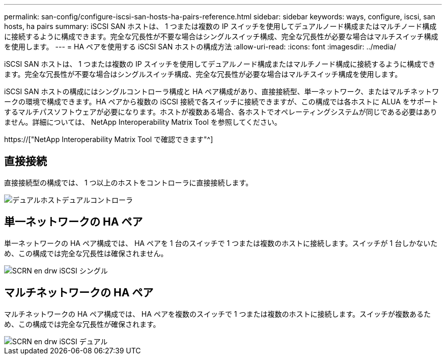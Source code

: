 ---
permalink: san-config/configure-iscsi-san-hosts-ha-pairs-reference.html 
sidebar: sidebar 
keywords: ways, configure, iscsi, san hosts, ha pairs 
summary: iSCSI SAN ホストは、 1 つまたは複数の IP スイッチを使用してデュアルノード構成またはマルチノード構成に接続するように構成できます。完全な冗長性が不要な場合はシングルスイッチ構成、完全な冗長性が必要な場合はマルチスイッチ構成を使用します。 
---
= HA ペアを使用する iSCSI SAN ホストの構成方法
:allow-uri-read: 
:icons: font
:imagesdir: ../media/


[role="lead"]
iSCSI SAN ホストは、 1 つまたは複数の IP スイッチを使用してデュアルノード構成またはマルチノード構成に接続するように構成できます。完全な冗長性が不要な場合はシングルスイッチ構成、完全な冗長性が必要な場合はマルチスイッチ構成を使用します。

iSCSI SAN ホストの構成にはシングルコントローラ構成と HA ペア構成があり、直接接続型、単一ネットワーク、またはマルチネットワークの環境で構成できます。HA ペアから複数の iSCSI 接続で各スイッチに接続できますが、この構成では各ホストに ALUA をサポートするマルチパスソフトウェアが必要になります。ホストが複数ある場合、各ホストでオペレーティングシステムが同じである必要はありません。詳細については、 NetApp Interoperability Matrix Tool を参照してください。

https://["NetApp Interoperability Matrix Tool で確認できます"^]



== 直接接続

直接接続型の構成では、 1 つ以上のホストをコントローラに直接接続します。

image::../media/dual-host-dual-controller.gif[デュアルホストデュアルコントローラ]



== 単一ネットワークの HA ペア

単一ネットワークの HA ペア構成では、 HA ペアを 1 台のスイッチで 1 つまたは複数のホストに接続します。スイッチが 1 台しかないため、この構成では完全な冗長性は確保されません。

image::../media/scrn-en-drw-iscsi-single.gif[SCRN en drw iSCSI シングル]



== マルチネットワークの HA ペア

マルチネットワークの HA ペア構成では、 HA ペアを複数のスイッチで 1 つまたは複数のホストに接続します。スイッチが複数あるため、この構成では完全な冗長性が確保されます。

image::../media/scrn-en-drw-iscsi-dual.gif[SCRN en drw iSCSI デュアル]
